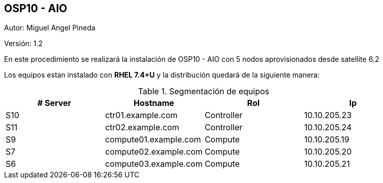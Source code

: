 == OSP10 - AIO

:Author:    Miguel Angel Pineda
:Email:     <mpinedam@redhat.com>
:Date: 19-Dic-2017
:Revision:  1.2


Autor:   {author}

Versión: {revision}

En este procedimiento se realizará la instalación de OSP10 - AIO con 5 nodos aprovisionados desde satellite 6.2 

////
*Comment* 
S10 ctr01 - f2lctr01.actinver.com.mx 10.10.205.23 10.17.32.10 
S11 ctr02 - f2lctr02.actinver.com.mx 10.10.205.24 10.17.32.11

S9 compute01 - f2lcompute01.actinver.com.mx 10.10.205.19 10.17.32.12
S7 compute02 - f2lcompute02.actinver.com.mx 10.10.205.20 10.17.32.13
S6 compute03 - f2lcompute03.actinver.com.mx 10.10.205.21 10.17.32.14
////

Los equipos estan instalado con *RHEL 7.4+U* y la distribución quedará de la siguiente manera:


.Segmentación de equipos
[options="header,footer"]
|=======================
|# Server  | Hostname              |Rol        |Ip
|S10 | ctr01.example.com     |Controller |10.10.205.23
|S11 | ctr02.example.com     |Controller |10.10.205.24
|S9  | compute01.example.com |Compute    |10.10.205.19
|S7  | compute02.example.com |Compute    |10.10.205.20
|S6  | compute03.example.com |Compute    |10.10.205.21
|=======================